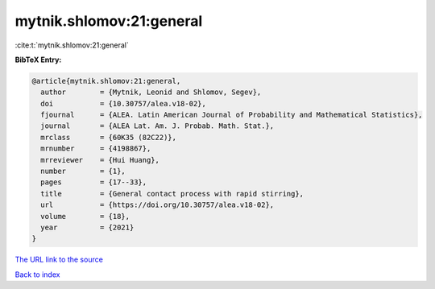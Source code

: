 mytnik.shlomov:21:general
=========================

:cite:t:`mytnik.shlomov:21:general`

**BibTeX Entry:**

.. code-block:: bibtex

   @article{mytnik.shlomov:21:general,
     author        = {Mytnik, Leonid and Shlomov, Segev},
     doi           = {10.30757/alea.v18-02},
     fjournal      = {ALEA. Latin American Journal of Probability and Mathematical Statistics},
     journal       = {ALEA Lat. Am. J. Probab. Math. Stat.},
     mrclass       = {60K35 (82C22)},
     mrnumber      = {4198867},
     mrreviewer    = {Hui Huang},
     number        = {1},
     pages         = {17--33},
     title         = {General contact process with rapid stirring},
     url           = {https://doi.org/10.30757/alea.v18-02},
     volume        = {18},
     year          = {2021}
   }

`The URL link to the source <https://doi.org/10.30757/alea.v18-02>`__


`Back to index <../By-Cite-Keys.html>`__
